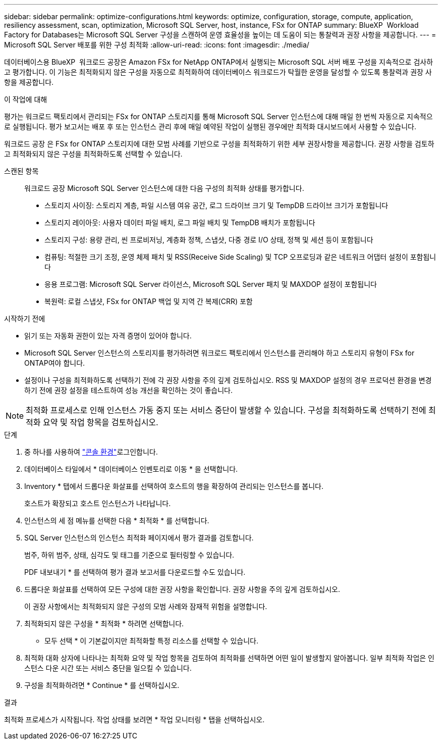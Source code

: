 ---
sidebar: sidebar 
permalink: optimize-configurations.html 
keywords: optimize, configuration, storage, compute, application, resiliency assessment, scan, optimization, Microsoft SQL Server, host, instance, FSx for ONTAP 
summary: BlueXP  Workload Factory for Databases는 Microsoft SQL Server 구성을 스캔하여 운영 효율성을 높이는 데 도움이 되는 통찰력과 권장 사항을 제공합니다. 
---
= Microsoft SQL Server 배포를 위한 구성 최적화
:allow-uri-read: 
:icons: font
:imagesdir: ./media/


[role="lead"]
데이터베이스용 BlueXP  워크로드 공장은 Amazon FSx for NetApp ONTAP에서 실행되는 Microsoft SQL 서버 배포 구성을 지속적으로 검사하고 평가합니다. 이 기능은 최적화되지 않은 구성을 자동으로 최적화하여 데이터베이스 워크로드가 탁월한 운영을 달성할 수 있도록 통찰력과 권장 사항을 제공합니다.

.이 작업에 대해
평가는 워크로드 팩토리에서 관리되는 FSx for ONTAP 스토리지를 통해 Microsoft SQL Server 인스턴스에 대해 매일 한 번씩 자동으로 지속적으로 실행됩니다. 평가 보고서는 배포 후 또는 인스턴스 관리 후에 매일 예약된 작업이 실행된 경우에만 최적화 대시보드에서 사용할 수 있습니다.

워크로드 공장 은 FSx for ONTAP 스토리지에 대한 모범 사례를 기반으로 구성을 최적화하기 위한 세부 권장사항을 제공합니다. 권장 사항을 검토하고 최적화되지 않은 구성을 최적화하도록 선택할 수 있습니다.

스캔된 항목:: 워크로드 공장 Microsoft SQL Server 인스턴스에 대한 다음 구성의 최적화 상태를 평가합니다.
+
--
* 스토리지 사이징: 스토리지 계층, 파일 시스템 여유 공간, 로그 드라이브 크기 및 TempDB 드라이브 크기가 포함됩니다
* 스토리지 레이아웃: 사용자 데이터 파일 배치, 로그 파일 배치 및 TempDB 배치가 포함됩니다
* 스토리지 구성: 용량 관리, 씬 프로비저닝, 계층화 정책, 스냅샷, 다중 경로 I/O 상태, 정책 및 세션 등이 포함됩니다
* 컴퓨팅: 적절한 크기 조정, 운영 체제 패치 및 RSS(Receive Side Scaling) 및 TCP 오프로딩과 같은 네트워크 어댑터 설정이 포함됩니다
* 응용 프로그램: Microsoft SQL Server 라이선스, Microsoft SQL Server 패치 및 MAXDOP 설정이 포함됩니다
* 복원력: 로컬 스냅샷, FSx for ONTAP 백업 및 지역 간 복제(CRR) 포함


--


.시작하기 전에
* 읽기 또는 자동화 권한이 있는 자격 증명이 있어야 합니다.
* Microsoft SQL Server 인스턴스의 스토리지를 평가하려면 워크로드 팩토리에서 인스턴스를 관리해야 하고 스토리지 유형이 FSx for ONTAP여야 합니다.
* 설정이나 구성을 최적화하도록 선택하기 전에 각 권장 사항을 주의 깊게 검토하십시오. RSS 및 MAXDOP 설정의 경우 프로덕션 환경을 변경하기 전에 권장 설정을 테스트하여 성능 개선을 확인하는 것이 좋습니다.



NOTE: 최적화 프로세스로 인해 인스턴스 가동 중지 또는 서비스 중단이 발생할 수 있습니다. 구성을 최적화하도록 선택하기 전에 최적화 요약 및 작업 항목을 검토하십시오.

.단계
. 중 하나를 사용하여 link:https://docs.netapp.com/us-en/workload-setup-admin/console-experiences.html["콘솔 환경"^]로그인합니다.
. 데이터베이스 타일에서 * 데이터베이스 인벤토리로 이동 * 을 선택합니다.
. Inventory * 탭에서 드롭다운 화살표를 선택하여 호스트의 행을 확장하여 관리되는 인스턴스를 봅니다.
+
호스트가 확장되고 호스트 인스턴스가 나타납니다.

. 인스턴스의 세 점 메뉴를 선택한 다음 * 최적화 * 를 선택합니다.
. SQL Server 인스턴스의 인스턴스 최적화 페이지에서 평가 결과를 검토합니다.
+
범주, 하위 범주, 상태, 심각도 및 태그를 기준으로 필터링할 수 있습니다.

+
PDF 내보내기 * 를 선택하여 평가 결과 보고서를 다운로드할 수도 있습니다.

. 드롭다운 화살표를 선택하여 모든 구성에 대한 권장 사항을 확인합니다. 권장 사항을 주의 깊게 검토하십시오.
+
이 권장 사항에서는 최적화되지 않은 구성의 모범 사례와 잠재적 위험을 설명합니다.

. 최적화되지 않은 구성을 * 최적화 * 하려면 선택합니다.
+
* 모두 선택 * 이 기본값이지만 최적화할 특정 리소스를 선택할 수 있습니다.

. 최적화 대화 상자에 나타나는 최적화 요약 및 작업 항목을 검토하여 최적화를 선택하면 어떤 일이 발생할지 알아봅니다. 일부 최적화 작업은 인스턴스 다운 시간 또는 서비스 중단을 일으킬 수 있습니다.
. 구성을 최적화하려면 * Continue * 를 선택하십시오.


.결과
최적화 프로세스가 시작됩니다. 작업 상태를 보려면 * 작업 모니터링 * 탭을 선택하십시오.
